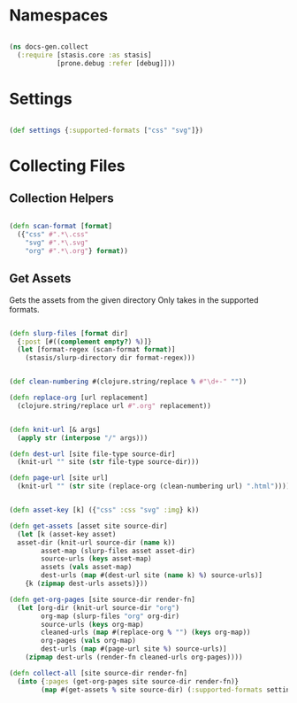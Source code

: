 #+options: toc:nil num:nil

* Namespaces

#+BEGIN_SRC clojure

(ns docs-gen.collect
  (:require [stasis.core :as stasis]
            [prone.debug :refer [debug]]))

#+END_SRC

* Settings

#+BEGIN_SRC clojure

(def settings {:supported-formats ["css" "svg"]})

#+END_SRC

* Collecting Files
** Collection Helpers

#+BEGIN_SRC clojure

(defn scan-format [format]
  ({"css" #".*\.css"
    "svg" #".*\.svg"
    "org" #".*\.org"} format))

#+END_SRC

** Get Assets

 Gets the assets from the given directory
 Only takes in the supported formats.

#+BEGIN_SRC clojure

(defn slurp-files [format dir]
  {:post [#((complement empty?) %)]}
  (let [format-regex (scan-format format)]
    (stasis/slurp-directory dir format-regex)))

#+END_SRC


#+BEGIN_SRC clojure

(def clean-numbering #(clojure.string/replace % #"\d+-" ""))

(defn replace-org [url replacement]
  (clojure.string/replace url #".org" replacement))

#+END_SRC

#+BEGIN_SRC clojure

(defn knit-url [& args]
  (apply str (interpose "/" args)))
  
(defn dest-url [site file-type source-dir]
  (knit-url "" site (str file-type source-dir)))

(defn page-url [site url]
  (knit-url "" (str site (replace-org (clean-numbering url) ".html"))))

#+END_SRC


#+BEGIN_SRC clojure

(defn asset-key [k] ({"css" :css "svg" :img} k))

(defn get-assets [asset site source-dir]
  (let [k (asset-key asset)
  asset-dir (knit-url source-dir (name k))
        asset-map (slurp-files asset asset-dir)
        source-urls (keys asset-map)
        assets (vals asset-map)
        dest-urls (map #(dest-url site (name k) %) source-urls)]
    {k (zipmap dest-urls assets)}))

(defn get-org-pages [site source-dir render-fn]
  (let [org-dir (knit-url source-dir "org")
        org-map (slurp-files "org" org-dir)
        source-urls (keys org-map)
        cleaned-urls (map #(replace-org % "") (keys org-map))
        org-pages (vals org-map)
        dest-urls (map #(page-url site %) source-urls)]
    (zipmap dest-urls (render-fn cleaned-urls org-pages))))

(defn collect-all [site source-dir render-fn]
  (into {:pages (get-org-pages site source-dir render-fn)}
        (map #(get-assets % site source-dir) (:supported-formats settings))))

#+END_SRC

# Local Variables:
# lentic-init: lentic-org-clojure-init
# End:
